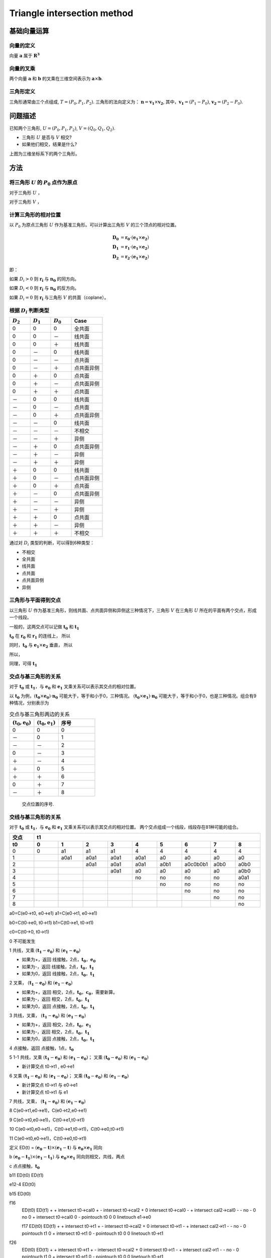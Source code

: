 Triangle intersection method
==============================

基础向量运算
----------------------

向量的定义
+++++++++++++++++

向量 :math:`\mathbf{a}` 属于 :math:`\mathbf{R^3}`

.. math::
   :label: vector_define

   \mathbf{a} = (a_0, a_1, a_2)

向量的叉乘
+++++++++++++++++
两个向量 :math:`\mathbf{a}` 和 :math:`\mathbf{b}` 的叉乘在三维空间表示为 :math:`\mathbf{a} \times \mathbf{b}`.

.. math::
   :label: cross_product1

   \mathbf{a} \times \mathbf{b} = 
   \begin{vmatrix} 
   \mathbf{i} & \mathbf{j} & \mathbf{k}  \\
   a_{0} & a_{1} & a_{2}  \\
   b_{0} & b_{1} & b_{2}  \\
   \end{vmatrix} 

.. math::
   :label: cross_product2

   \mathbf{a} \times \mathbf{b} = 
   \begin{vmatrix} 
   a_{1} & a_{2} \\
   b_{1} & b_{2} \\
   \end{vmatrix} 
   \mathbf{i}
   -
   \begin{vmatrix} 
   a_{0} & a_{2} \\
   b_{0} & b_{2} \\
   \end{vmatrix}
   \mathbf{j}
   +
   \begin{vmatrix} 
   a_{0} & a_{1} \\
   b_{0} & b_{1} \\
   \end{vmatrix}
   \mathbf{j}

.. math::
   :label: cross_product3

   \mathbf{a} \times \mathbf{b} = 
   (a_1b_2-b_1a_2)
   \mathbf{i}
   -
   (a_0b_2-b_0a_2)
   \mathbf{j}
   +
   (a_0b_1-b_0a_1)
   \mathbf{j}


三角形定义
++++++++++++++++++++
三角形通常由三个点组成, :math:`T=(P_0, P_1, P_2)`. 三角形的法向定义为： :math:`\mathbf{n}= \mathbf{v_1} \times \mathbf{v_2}`, 其中，:math:`\mathbf{v_1} = (P_1 - P_0)`, :math:`\mathbf{v_2} = (P_2 - P_0)`.


问题描述
----------------------
已知两个三角形, :math:`U=(P_0, P_1, P_2)`, :math:`V=(Q_0, Q_1, Q_2)`. 

- 三角形 :math:`U` 是否与 :math:`V` 相交?
- 如果他们相交，结果是什么?

.. jupyter-execute:: ./fig1_tt_ply.py
   :hide-code:

上图为三维坐标系下的两个三角形。

方法
----------------------

将三角形 :math:`U` 的 :math:`P_0` 点作为原点
++++++++++++++++++++++++++++++++++++++++++++
对于三角形 :math:`U` ，

.. math::
   :label: minus_u

   \mathbf{e_1} &= P_1 - P_0 \\
   \mathbf{e_2} &= P_2 - P_0

对于三角形 :math:`V` ，

.. math::
   :label: minus_v

   \mathbf{r_0} &= Q_0 - P_0 \\
   \mathbf{r_1} &= Q_1 - P_0 \\
   \mathbf{r_2} &= Q_2 - P_0


计算三角形的相对位置
++++++++++++++++++++++

以 :math:`P_0` 为原点三角形 :math:`U` 作为基准三角形。可以计算出三角形 :math:`V` 的三个顶点的相对位置。

.. math::

   \mathbf{D_0} &= \mathbf{r_0} \cdot (\mathbf{e_1} \times \mathbf{e_2}) \\
   \mathbf{D_1} &= \mathbf{r_1} \cdot (\mathbf{e_1} \times \mathbf{e_2}) \\
   \mathbf{D_2} &= \mathbf{r_2} \cdot (\mathbf{e_1} \times \mathbf{e_2})

即：

.. math::
   :label: d_vg

   D_i = \mathbf{r_i} \cdot (\mathbf{e_1} \times \mathbf{e_2}) 
                = \mathbf{r_i} \cdot \mathbf{n_0} \quad i=0,1,2

如果 :math:`D_i>0` 则 :math:`\mathbf{r_i}` 与 :math:`\mathbf{n_0}` 的同方向。

如果 :math:`D_i<0` 则 :math:`\mathbf{r_i}` 与 :math:`\mathbf{n_0}` 的反方向。

如果 :math:`D_i=0` 则 :math:`\mathbf{r_i}` 与三角形 :math:`V` 的共面（coplane）。


根据 :math:`D_i` 判断类型
+++++++++++++++++++++++++

.. table::
   :widths: 20 20 20 30

   ============  ===========  =========== ==================
   :math:`D_2`   :math:`D_1`  :math:`D_0`    Case
   ============  ===========  =========== ==================
   0             0            0           全共面
   0             0            －           线共面
   0             0            ＋           线共面
   0             －            0           线共面
   0             －            －           点共面
   0             －            ＋           点共面异侧
   0             ＋            0           点共面
   0             ＋            －           点共面异侧
   0             ＋            ＋           点共面
   －             0            0           线共面
   －             0            －           点共面
   －             0            ＋           点共面异侧
   －             －            0           线共面
   －             －            －           不相交
   －             －            ＋           异侧
   －             ＋            0           点共面异侧
   －             ＋            －           异侧
   －             ＋            ＋           异侧
   ＋             0            0           线共面
   ＋             0            －           点共面异侧
   ＋             0            ＋           点共面
   ＋             －            0           点共面异侧
   ＋             －            －           异侧
   ＋             －            ＋           异侧
   ＋             ＋            0           点共面
   ＋             ＋            －           异侧
   ＋             ＋            ＋           不相交
   ============  ===========  =========== ==================

通过对 :math:`D_i` 类型的判断，可以得到6种类型：

- 不相交
- 全共面
- 线共面
- 点共面
- 点共面异侧
- 异侧

三角形与平面得到交点
+++++++++++++++++++++++++

以三角形 :math:`U` 作为基准三角形，则线共面、点共面异侧和异侧这三种情况下，三角形 :math:`V` 在三角形 :math:`U` 所在的平面有两个交点，形成一个线段。

一般的，这两交点可以记做 :math:`\mathbf{t_0}` 和 :math:`\mathbf{t_1}`

:math:`\mathbf{t_0}` 在 :math:`\mathbf{r_0}` 和 :math:`\mathbf{r_1}` 的连线上， 所以

.. math::
   :label: t0

   \mathbf{t_0} = \beta \mathbf{r_0} + (1 - \beta) \mathbf{r_1}


同时，:math:`\mathbf{t_0}` 与 :math:`\mathbf{e_1} \times \mathbf{e_2}` 垂直， 所以

.. math::
   :label: t0_n

   \mathbf{t_0} \cdot (\mathbf{e_1} \times \mathbf{e_2}) = 0

所以，

.. math::
   :label: t0n0

   (\beta \mathbf{r_0} + (1 - \beta) \mathbf{r_1}) \cdot (\mathbf{e_1} \times \mathbf{e_2}) & = 0 \\
   (\beta \mathbf{r_0} + (1 - \beta) \mathbf{r_1}) \cdot \mathbf{n_0} & = 0 \\
   (\beta \mathbf{r_0} \cdot \mathbf{n_0} + (1 - \beta) \mathbf{r_1} \cdot \mathbf{n_0} & = 0 \\
   \beta D_0 + (1 - \beta) D_1 & = 0 \\
   \beta D_0 + D_1 - \beta D_1 & = 0  \\
   \beta (D_1 - D_0) & = D_0  \\
   \beta & = \frac{D_0}{D_1 - D_0} 

同理，可得 :math:`\mathbf{t_1}`


交点与基三角形的关系
+++++++++++++++++++++++++

对于 :math:`\mathbf{t_0}` 或 :math:`\mathbf{t_1}`，与 :math:`\mathbf{e_0}` 和 :math:`\mathbf{e_1}` 叉乘关系可以表示其交点的相对位置。

以 :math:`\mathbf{t_0}` 为例，:math:`(\mathbf{t_0} \times \mathbf{e_0}) \cdot \mathbf{n_0}` 可能大于，等于和小于0，三种情况。
:math:`(\mathbf{t_0} \times \mathbf{e_1}) \cdot \mathbf{n_0}` 可能大于，等于和小于0，也是三种情况。组合有9种情况，分别表示为

.. table:: 交点与基三角形两边的关系
   :widths: 20 20 30

   ==================================== ===================================== =======
   :math:`(\mathbf{t_0}, \mathbf{e_0})` :math:`(\mathbf{t_0}, \mathbf{e_1})`   序号
   ==================================== ===================================== =======
   0                                     0                                     0
   －                                    0                                     1
   －                                    －                                    2
   0                                     －                                    3
   ＋                                    －                                    4
   ＋                                     0                                    5
   ＋                                    ＋                                    6
   0                                     ＋                                    7
   －                                    ＋                                    8
   ==================================== ===================================== =======



.. jupyter-execute:: ./fig2_tt_mat.py
   :hide-code:


.. figure:: ./fig2_tt.png

    交点位置的序号.


交线与基三角形的关系
+++++++++++++++++++++++++

对于 :math:`\mathbf{t_0}` 或 :math:`\mathbf{t_1}`，与 :math:`\mathbf{e_0}` 和 :math:`\mathbf{e_1}` 叉乘关系可以表示其交点的相对位置。 两个交点组成一个线段，线段存在81种可能的组合。


.. table:: 
   :widths: 10 10 10 10 10 10 10 10 10 10

   ====== ====== ====== ====== ===== ===== ====== ======== ===== =====
    交点                             t1
   ------ ------------------------------------------------------------
     t0     0      1      2      3     4     5      6      7     8
   ====== ====== ====== ====== ===== ===== ====== ======== ===== =====
    0     0      a1     a1     a1    4     4      4        4     4
    1            a0a1   a0a1   a0a1  a0a1  a0     a0       a0    a0      
    2                   a0a1   a0a1  a0a1  a0b1   a0c0b0b1 a0b0  a0b0
    3                          a0a1  a0    a0     a0       a0    a0b0
    4                                no    no     no       no    a0a1                 
    5                                      no     no       no    no
    6                                             no       no    no
    7                                                      no    no
    8                                                            no
   ====== ====== ====== ====== ===== ===== ====== ======== ===== =====


a0=C(e0->t0, e0->e1)
a1=C(e0->t1, e0->e1)

b0=C(t0->e0, t0->t1)
b1=C(t0->e1, t0->t1)

c0=C(t0->0, t0->t1)




0 不可能发生


1 共线，叉乘 :math:`(\mathbf{t_1} - \mathbf{e_0})` 和 :math:`(\mathbf{e_1} - \mathbf{e_0})` 


- 如果为+，返回 线接触，2点，:math:`\mathbf{t_0}`，:math:`\mathbf{e_0}`
- 如果为-，返回 线接触，2点，:math:`\mathbf{t_0}`，:math:`\mathbf{t_1}`
- 如果为0，返回 线接触，2点，:math:`\mathbf{t_0}`，:math:`\mathbf{t_1}`


2 叉乘， :math:`(\mathbf{t_1} - \mathbf{e_0})` 和 :math:`(\mathbf{e_1} - \mathbf{e_0})`


- 如果为+，返回 相交，2点，:math:`\mathbf{t_0}`，:math:`\mathbf{c_0}`，需要新算。
- 如果为-，返回 相交，2点，:math:`\mathbf{t_0}`，:math:`\mathbf{t_1}`
- 如果为0，返回 点接触，2点，:math:`\mathbf{t_0}`，:math:`\mathbf{t_1}`


3 共线，叉乘， :math:`(\mathbf{t_1} - \mathbf{e_0})` 和 :math:`(\mathbf{e_1} - \mathbf{e_0})`


- 如果为+，返回 相交，2点，:math:`\mathbf{t_0}`，:math:`\mathbf{e_1}`
- 如果为-，返回 相交，2点，:math:`\mathbf{t_0}`，:math:`\mathbf{t_1}`
- 如果为0，返回 点接触，2点，:math:`\mathbf{t_0}`，:math:`\mathbf{t_1}`


4 点接触，返回 点接触，1点，:math:`\mathbf{t_0}`


5 1-1 共线，叉乘 :math:`(\mathbf{t_1} - \mathbf{e_0})` 和 :math:`(\mathbf{e_1} - \mathbf{e_0})`； 叉乘 :math:`(\mathbf{t_0} - \mathbf{e_0})` 和 :math:`(\mathbf{e_1} - \mathbf{e_0})`


- 新计算交点 t0->t1 , e0->e1


6 叉乘 :math:`(\mathbf{t_1} - \mathbf{e_0})` 和 :math:`(\mathbf{e_1} - \mathbf{e_0})`； 叉乘 :math:`(\mathbf{t_0} - \mathbf{e_0})` 和 :math:`(\mathbf{e_1} - \mathbf{e_0})`


- 新计算交点 t0->t1 与 e0->e1
- 新计算交点 t0->t1 与 e1


7 共线，叉乘， :math:`(\mathbf{t_1} - \mathbf{e_0})` 和 :math:`(\mathbf{e_1} - \mathbf{e_0})`


8 C(e0->t1,e0->e1)，C(e0->t2,e0->e1)

9 C(e0->t0,e0->e1)，C(t0->e1,t0->t1)

10 C(e0->t0,e0->e1)，C(t0->e1,t0->t1)，C(t0->e0,t0->t1)

11 C(e0->t0,e0->e1)，C(t0->e0,t0->t1)








定义 ED(t) = :math:`(\mathbf{e_0} - \mathbf{t}) \times (\mathbf{e_1} - \mathbf{t})` 与 :math:`\mathbf{e_0} \times \mathbf{e_1}` 同向

b :math:`(\mathbf{e_0} - \mathbf{t_1}) \times (\mathbf{e_1} - \mathbf{t_1})` 与  :math:`\mathbf{e_0} \times \mathbf{e_1}`
同向则相交，共线，两点


c 点点接触，:math:`\mathbf{t_0}` 

b11 ED(t0) ED(t1)

e12-4 ED(t0)

b15 ED(t0)

f16 
 ED(t0) ED(t1) 
 +      +      intersect t0->cal0
 +      -      intersect t0->cal2
 +      0      intersect t0->cal0
 -      +      intersect cal2->cal0
 -      -      no
 -      0      no
 0      +      intersect t0->cal0
 0      -      pointouch t0
 0      0      linetouch e1->e0

 f17 
 ED(t0) ED(t1) 
 +      +      intersect t0->t1
 +      -      intersect t0->cal2
 +      0      intersect t0->t1
 -      +      intersect cal2->t1
 -      -      no
 -      0      pointouch t1
 0      +      intersect t0->t1
 0      -      pointouch t0
 0      0      linetouch t0->t1

f26 
 ED(t0) ED(t1) 
 +      +      intersect t0->t1
 +      -      intersect t0->cal2
 +      0      intersect t0->t1
 -      +      intersect cal2->t1
 -      -      no
 -      0      pointouch t1
 0      +      intersect t0->t1
 0      -      pointouch t0
 0      0      linetouch t0->t1






2 - 7
- j1 :math:`\mathbf{t_0}` 或 :math:`\mathbf{t_1}` 在 :math:`\mathbf{e_0}` 或 :math:`\mathbf{e_1}` 上，判断内外。
- j2 :math:`\mathbf{t_0}` 和 :math:`\mathbf{t_1}` 连线是否与 :math:`\mathbf{e_0}` 或 :math:`\mathbf{e_1}` 相交。
- j3 :math:`\mathbf{t_0}` 和 :math:`\mathbf{t_1}` 连线是否与 :math:`\mathbf{e_0}` 和 :math:`\mathbf{e_1}` 连线相交。



- no 不相交
- a 不可能发生；
- b 共线；
- c 有一个点相交，这个点已经知道了；
- d 还需要 点 与:math:`\mathbf{e_0}` :math:`\mathbf{e_1}` 连线的关系
- e 点在线上，还需要 点 与 :math:`\mathbf{e_0}` 或 :math:`\mathbf{e_1}` 的关系 
- f 还需要更多的判断
- g 还需要一个点线判断 和 :math:`\mathbf{e_0}` :math:`\mathbf{e_1}` 连线的关系
